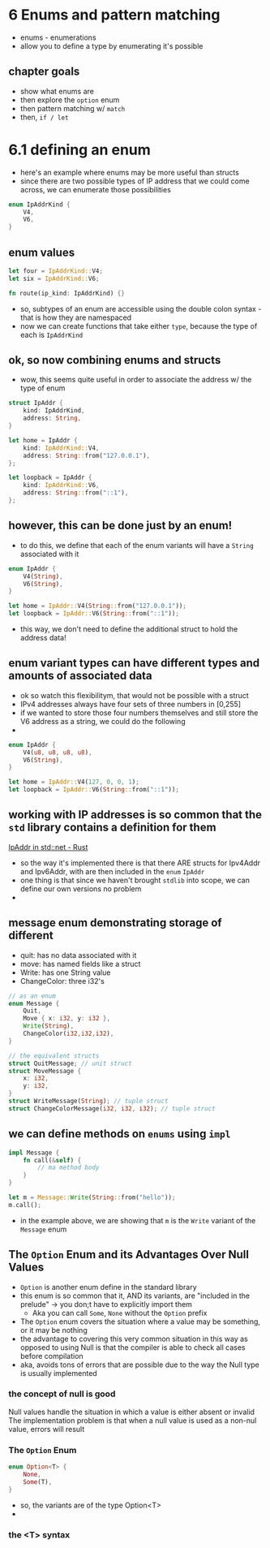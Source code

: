 * 6 Enums and pattern matching
  - enums - enumerations
  - allow you to define a type by enumerating it's possible
 
** chapter goals
   - show what enums are
   - then explore the ~option~ enum
   - then pattern matching w/ ~match~
   - then, ~if / let~ 

     
* 6.1 defining an enum
  :PROPERTIES:
  :header-args:rust: :tangle ./ch6-1/src/main.rs
  :END:
  
  - here's an example where enums may be more useful than structs
  - since there are two possible types of IP address that we could come across, we can enumerate those possibilities
  #+begin_src rust
enum IpAddrKind {
    V4,
    V6,
}
  #+end_src
  
 
** enum values
   #+begin_src rust
let four = IpAddrKind::V4;
let six = IpAddrKind::V6;

fn route(ip_kind: IpAddrKind) {}
   #+end_src
   - so, subtypes of an enum are accessible using the double colon syntax - that is how they are namespaced
   - now we can create functions that take either ~type~, because the type of each is ~IpAddrKind~
   
   
** ok, so now combining enums and structs
   - wow, this seems quite useful in order to associate the address w/ the type of enum
   #+begin_src rust
struct IpAddr {
    kind: IpAddrKind,
    address: String,
}

let home = IpAddr {
    kind: IpAddrKind::V4,
    address: String::from("127.0.0.1"),
};

let loopback = IpAddr {
    kind: IpAddrKind::V6,
    address: String::from("::1"),
};

   #+end_src
   
** however, this can be done just by an enum!
   - to do this, we define that each of the enum variants will have a ~String~ associated with it
   #+begin_src rust
enum IpAddr {
    V4(String),
    V6(String),
}

let home = IpAddr::V4(String::from("127.0.0.1"));
let loopback = IpAddr::V6(String::from("::1"));
   #+end_src
- this way, we don't need to define the additional struct to hold the address data!



** enum variant types can have different types and amounts of associated data
   - ok so watch this flexibilitym, that would not be possible with a struct
   - IPv4 addresses always have four sets of three numbers in [0,255]
   - if we wanted to store those four numbers themselves and still store the V6 address as a string, we could do the following
   - 
   #+begin_src rust
enum IpAddr {
    V4(u8, u8, u8, u8),
    V6(String),
}

let home = IpAddr::V4(127, 0, 0, 1);
let loopback = IpAddr::V6(String::from("::1"));
   #+end_src

  
** working with IP addresses is so common  that the ~std~ library contains a definition for them
  [[https://doc.rust-lang.org/std/net/enum.IpAddr.html][IpAddr in std::net - Rust]] 
  - so the way it's implemented there is that there ARE structs for Ipv4Addr and Ipv6Addr, with are then included in the ~enum~ ~IpAddr~
  - one thing is that since we haven't brought ~stdlib~ into scope, we can define our own versions no problem
  - 

** message enum demonstrating storage of different 
   
    - quit: has no data associated with it
    - move: has named fields like a struct
    - Write: has one String value
    - ChangeColor: three i32's
    #+begin_src rust
// as an enum
enum Message {
    Quit,
    Move { x: i32, y: i32 },
    Write(String),
    ChangeColor(i32,i32,i32),
}

// the equivalent structs
struct QuitMessage; // unit struct
struct MoveMessage {
    x: i32,
    y: i32,
}
struct WriteMessage(String); // tuple struct
struct ChangeColorMessage(i32, i32, i32); // tuple struct

    #+end_src

** we can define methods on ~enums~ using ~impl~
   #+begin_src rust
impl Message {
    fn call(&self) {
        // ma method body
    }
}

let m = Message::Write(String::from("hello"));
m.call();
   #+end_src
   - in the example above, we are showing that ~m~ is the ~Write~ variant of the ~Message~ enum
   
** The ~Option~ Enum and its Advantages Over Null Values
   - ~Option~ is another enum define in the standard library
   - this enum is so common that it, AND its variants, are "included in the prelude" -> you don;t have to explicitly import them
     - Aka you can call ~Some~, ~None~ without the ~Option~ prefix
   - The ~Option~ enum covers the situation where a value may be something, or it may be nothing
   - the advantage to covering this very common situation in this way as opposed to using Null is that the compiler is able to check all cases before compilation
   - aka, avoids tons of errors that are possible due to the way the Null type is usually implemented

*** the concept of null is good
Null values handle the situation in which a value is either absent or invalid
The implementation problem is that when a null value is used as a non-nul value, errors will result

*** The ~Option~ Enum
    #+begin_src rust
enum Option<T> {
    None,
    Some(T),
}
    #+end_src
- so, the variants are of the type Option<T>
- 

*** the <T> syntax
